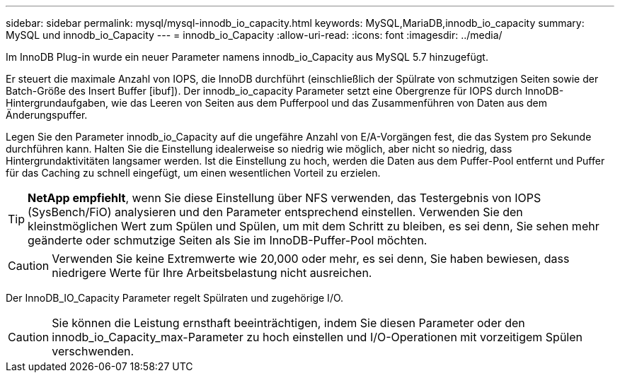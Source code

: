 ---
sidebar: sidebar 
permalink: mysql/mysql-innodb_io_capacity.html 
keywords: MySQL,MariaDB,innodb_io_capacity 
summary: MySQL und innodb_io_Capacity 
---
= innodb_io_Capacity
:allow-uri-read: 
:icons: font
:imagesdir: ../media/


[role="lead"]
Im InnoDB Plug-in wurde ein neuer Parameter namens innodb_io_Capacity aus MySQL 5.7 hinzugefügt.

Er steuert die maximale Anzahl von IOPS, die InnoDB durchführt (einschließlich der Spülrate von schmutzigen Seiten sowie der Batch-Größe des Insert Buffer [ibuf]). Der innodb_io_capacity Parameter setzt eine Obergrenze für IOPS durch InnoDB-Hintergrundaufgaben, wie das Leeren von Seiten aus dem Pufferpool und das Zusammenführen von Daten aus dem Änderungspuffer.

Legen Sie den Parameter innodb_io_Capacity auf die ungefähre Anzahl von E/A-Vorgängen fest, die das System pro Sekunde durchführen kann. Halten Sie die Einstellung idealerweise so niedrig wie möglich, aber nicht so niedrig, dass Hintergrundaktivitäten langsamer werden. Ist die Einstellung zu hoch, werden die Daten aus dem Puffer-Pool entfernt und Puffer für das Caching zu schnell eingefügt, um einen wesentlichen Vorteil zu erzielen.


TIP: *NetApp empfiehlt*, wenn Sie diese Einstellung über NFS verwenden, das Testergebnis von IOPS (SysBench/FiO) analysieren und den Parameter entsprechend einstellen. Verwenden Sie den kleinstmöglichen Wert zum Spülen und Spülen, um mit dem Schritt zu bleiben, es sei denn, Sie sehen mehr geänderte oder schmutzige Seiten als Sie im InnoDB-Puffer-Pool möchten.


CAUTION: Verwenden Sie keine Extremwerte wie 20,000 oder mehr, es sei denn, Sie haben bewiesen, dass niedrigere Werte für Ihre Arbeitsbelastung nicht ausreichen.

Der InnoDB_IO_Capacity Parameter regelt Spülraten und zugehörige I/O.


CAUTION: Sie können die Leistung ernsthaft beeinträchtigen, indem Sie diesen Parameter oder den innodb_io_Capacity_max-Parameter zu hoch einstellen und I/O-Operationen mit vorzeitigem Spülen verschwenden.
